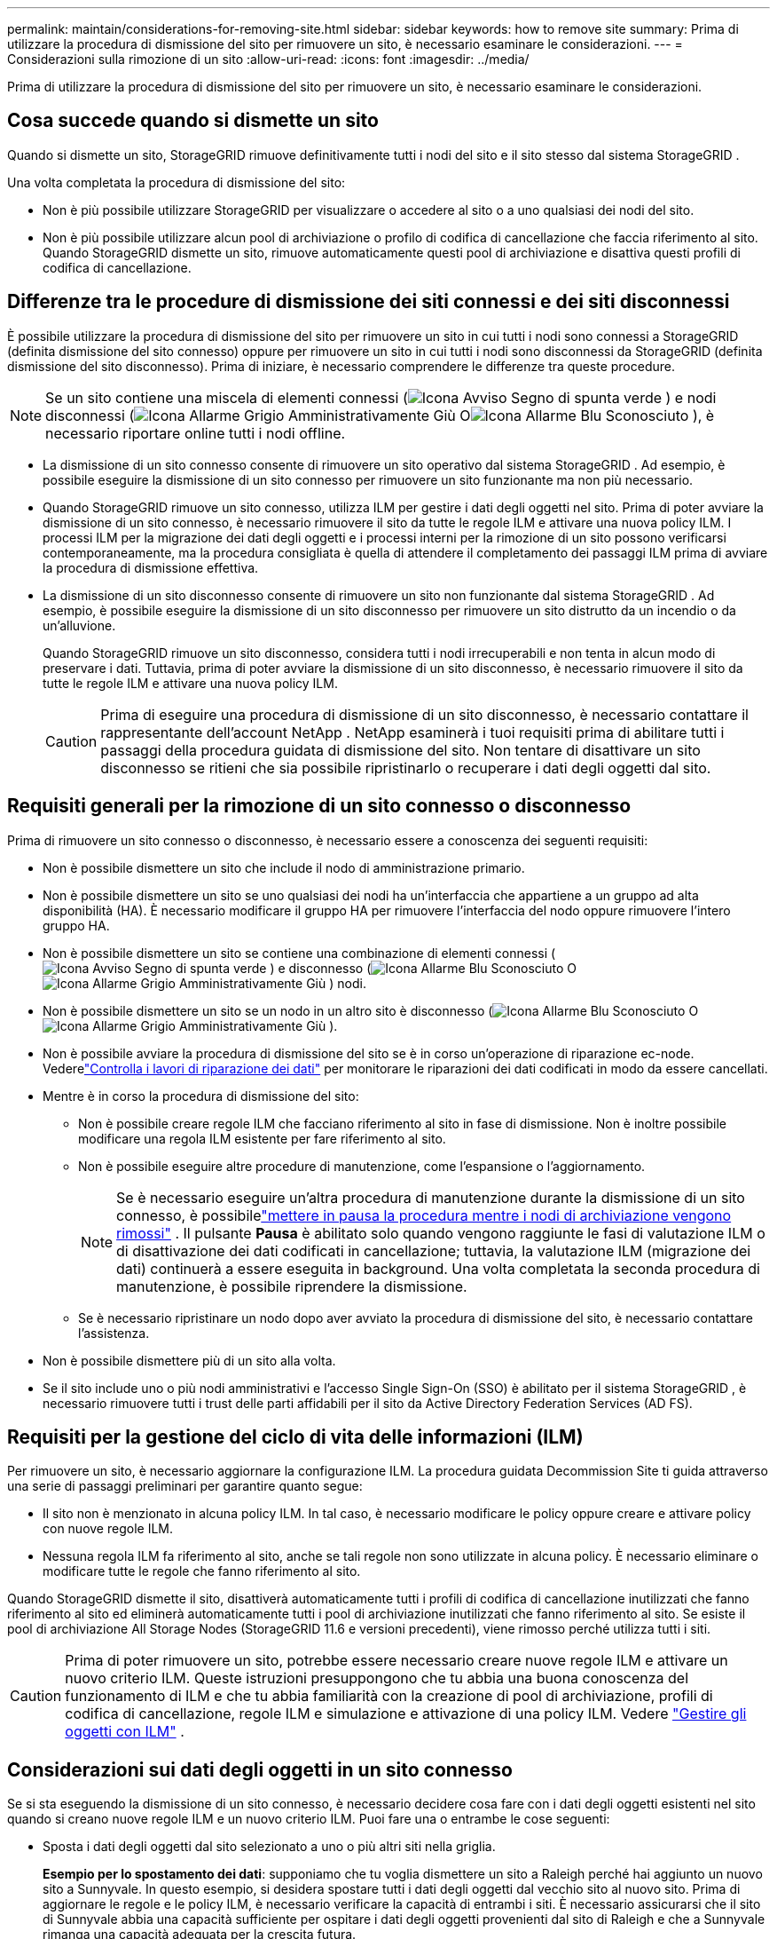 ---
permalink: maintain/considerations-for-removing-site.html 
sidebar: sidebar 
keywords: how to remove site 
summary: Prima di utilizzare la procedura di dismissione del sito per rimuovere un sito, è necessario esaminare le considerazioni. 
---
= Considerazioni sulla rimozione di un sito
:allow-uri-read: 
:icons: font
:imagesdir: ../media/


[role="lead"]
Prima di utilizzare la procedura di dismissione del sito per rimuovere un sito, è necessario esaminare le considerazioni.



== Cosa succede quando si dismette un sito

Quando si dismette un sito, StorageGRID rimuove definitivamente tutti i nodi del sito e il sito stesso dal sistema StorageGRID .

Una volta completata la procedura di dismissione del sito:

* Non è più possibile utilizzare StorageGRID per visualizzare o accedere al sito o a uno qualsiasi dei nodi del sito.
* Non è più possibile utilizzare alcun pool di archiviazione o profilo di codifica di cancellazione che faccia riferimento al sito.  Quando StorageGRID dismette un sito, rimuove automaticamente questi pool di archiviazione e disattiva questi profili di codifica di cancellazione.




== Differenze tra le procedure di dismissione dei siti connessi e dei siti disconnessi

È possibile utilizzare la procedura di dismissione del sito per rimuovere un sito in cui tutti i nodi sono connessi a StorageGRID (definita dismissione del sito connesso) oppure per rimuovere un sito in cui tutti i nodi sono disconnessi da StorageGRID (definita dismissione del sito disconnesso).  Prima di iniziare, è necessario comprendere le differenze tra queste procedure.


NOTE: Se un sito contiene una miscela di elementi connessi (image:../media/icon_alert_green_checkmark.png["Icona Avviso Segno di spunta verde"] ) e nodi disconnessi (image:../media/icon_alarm_gray_administratively_down.png["Icona Allarme Grigio Amministrativamente Giù"] Oimage:../media/icon_alarm_blue_unknown.png["Icona Allarme Blu Sconosciuto"] ), è necessario riportare online tutti i nodi offline.

* La dismissione di un sito connesso consente di rimuovere un sito operativo dal sistema StorageGRID .  Ad esempio, è possibile eseguire la dismissione di un sito connesso per rimuovere un sito funzionante ma non più necessario.
* Quando StorageGRID rimuove un sito connesso, utilizza ILM per gestire i dati degli oggetti nel sito.  Prima di poter avviare la dismissione di un sito connesso, è necessario rimuovere il sito da tutte le regole ILM e attivare una nuova policy ILM.  I processi ILM per la migrazione dei dati degli oggetti e i processi interni per la rimozione di un sito possono verificarsi contemporaneamente, ma la procedura consigliata è quella di attendere il completamento dei passaggi ILM prima di avviare la procedura di dismissione effettiva.
* La dismissione di un sito disconnesso consente di rimuovere un sito non funzionante dal sistema StorageGRID .  Ad esempio, è possibile eseguire la dismissione di un sito disconnesso per rimuovere un sito distrutto da un incendio o da un'alluvione.
+
Quando StorageGRID rimuove un sito disconnesso, considera tutti i nodi irrecuperabili e non tenta in alcun modo di preservare i dati.  Tuttavia, prima di poter avviare la dismissione di un sito disconnesso, è necessario rimuovere il sito da tutte le regole ILM e attivare una nuova policy ILM.

+

CAUTION: Prima di eseguire una procedura di dismissione di un sito disconnesso, è necessario contattare il rappresentante dell'account NetApp .  NetApp esaminerà i tuoi requisiti prima di abilitare tutti i passaggi della procedura guidata di dismissione del sito.  Non tentare di disattivare un sito disconnesso se ritieni che sia possibile ripristinarlo o recuperare i dati degli oggetti dal sito.





== Requisiti generali per la rimozione di un sito connesso o disconnesso

Prima di rimuovere un sito connesso o disconnesso, è necessario essere a conoscenza dei seguenti requisiti:

* Non è possibile dismettere un sito che include il nodo di amministrazione primario.
* Non è possibile dismettere un sito se uno qualsiasi dei nodi ha un'interfaccia che appartiene a un gruppo ad alta disponibilità (HA).  È necessario modificare il gruppo HA per rimuovere l'interfaccia del nodo oppure rimuovere l'intero gruppo HA.
* Non è possibile dismettere un sito se contiene una combinazione di elementi connessi (image:../media/icon_alert_green_checkmark.png["Icona Avviso Segno di spunta verde"] ) e disconnesso (image:../media/icon_alarm_blue_unknown.png["Icona Allarme Blu Sconosciuto"] Oimage:../media/icon_alarm_gray_administratively_down.png["Icona Allarme Grigio Amministrativamente Giù"] ) nodi.
* Non è possibile dismettere un sito se un nodo in un altro sito è disconnesso (image:../media/icon_alarm_blue_unknown.png["Icona Allarme Blu Sconosciuto"] Oimage:../media/icon_alarm_gray_administratively_down.png["Icona Allarme Grigio Amministrativamente Giù"] ).
* Non è possibile avviare la procedura di dismissione del sito se è in corso un'operazione di riparazione ec-node.  Vederelink:checking-data-repair-jobs.html["Controlla i lavori di riparazione dei dati"] per monitorare le riparazioni dei dati codificati in modo da essere cancellati.
* Mentre è in corso la procedura di dismissione del sito:
+
** Non è possibile creare regole ILM che facciano riferimento al sito in fase di dismissione.  Non è inoltre possibile modificare una regola ILM esistente per fare riferimento al sito.
** Non è possibile eseguire altre procedure di manutenzione, come l'espansione o l'aggiornamento.
+

NOTE: Se è necessario eseguire un'altra procedura di manutenzione durante la dismissione di un sito connesso, è possibilelink:pausing-and-resuming-decommission-process-for-storage-nodes.html["mettere in pausa la procedura mentre i nodi di archiviazione vengono rimossi"] .  Il pulsante *Pausa* è abilitato solo quando vengono raggiunte le fasi di valutazione ILM o di disattivazione dei dati codificati in cancellazione; tuttavia, la valutazione ILM (migrazione dei dati) continuerà a essere eseguita in background.  Una volta completata la seconda procedura di manutenzione, è possibile riprendere la dismissione.

** Se è necessario ripristinare un nodo dopo aver avviato la procedura di dismissione del sito, è necessario contattare l'assistenza.


* Non è possibile dismettere più di un sito alla volta.
* Se il sito include uno o più nodi amministrativi e l'accesso Single Sign-On (SSO) è abilitato per il sistema StorageGRID , è necessario rimuovere tutti i trust delle parti affidabili per il sito da Active Directory Federation Services (AD FS).




== Requisiti per la gestione del ciclo di vita delle informazioni (ILM)

Per rimuovere un sito, è necessario aggiornare la configurazione ILM.  La procedura guidata Decommission Site ti guida attraverso una serie di passaggi preliminari per garantire quanto segue:

* Il sito non è menzionato in alcuna policy ILM.  In tal caso, è necessario modificare le policy oppure creare e attivare policy con nuove regole ILM.
* Nessuna regola ILM fa riferimento al sito, anche se tali regole non sono utilizzate in alcuna policy.  È necessario eliminare o modificare tutte le regole che fanno riferimento al sito.


Quando StorageGRID dismette il sito, disattiverà automaticamente tutti i profili di codifica di cancellazione inutilizzati che fanno riferimento al sito ed eliminerà automaticamente tutti i pool di archiviazione inutilizzati che fanno riferimento al sito.  Se esiste il pool di archiviazione All Storage Nodes (StorageGRID 11.6 e versioni precedenti), viene rimosso perché utilizza tutti i siti.


CAUTION: Prima di poter rimuovere un sito, potrebbe essere necessario creare nuove regole ILM e attivare un nuovo criterio ILM.  Queste istruzioni presuppongono che tu abbia una buona conoscenza del funzionamento di ILM e che tu abbia familiarità con la creazione di pool di archiviazione, profili di codifica di cancellazione, regole ILM e simulazione e attivazione di una policy ILM. Vedere link:../ilm/index.html["Gestire gli oggetti con ILM"] .



== Considerazioni sui dati degli oggetti in un sito connesso

Se si sta eseguendo la dismissione di un sito connesso, è necessario decidere cosa fare con i dati degli oggetti esistenti nel sito quando si creano nuove regole ILM e un nuovo criterio ILM.  Puoi fare una o entrambe le cose seguenti:

* Sposta i dati degli oggetti dal sito selezionato a uno o più altri siti nella griglia.
+
*Esempio per lo spostamento dei dati*: supponiamo che tu voglia dismettere un sito a Raleigh perché hai aggiunto un nuovo sito a Sunnyvale.  In questo esempio, si desidera spostare tutti i dati degli oggetti dal vecchio sito al nuovo sito.  Prima di aggiornare le regole e le policy ILM, è necessario verificare la capacità di entrambi i siti.  È necessario assicurarsi che il sito di Sunnyvale abbia una capacità sufficiente per ospitare i dati degli oggetti provenienti dal sito di Raleigh e che a Sunnyvale rimanga una capacità adeguata per la crescita futura.

+

NOTE: Per garantire che sia disponibile una capacità adeguata, potrebbe essere necessariolink:../expand/index.html["espandere una griglia"] aggiungendo volumi di archiviazione o nodi di archiviazione a un sito esistente o aggiungendo un nuovo sito prima di eseguire questa procedura.

* Elimina le copie degli oggetti dal sito selezionato.
+
*Esempio di eliminazione dei dati*: supponiamo che tu stia attualmente utilizzando una regola ILM a 3 copie per replicare i dati degli oggetti su tre siti.  Prima di dismettere un sito, è possibile creare una regola ILM a 2 copie equivalente per archiviare i dati solo in due siti.  Quando si attiva un nuovo criterio ILM che utilizza la regola delle 2 copie, StorageGRID elimina le copie dal terzo sito perché non soddisfano più i requisiti ILM.  Tuttavia, i dati dell'oggetto saranno comunque protetti e la capacità dei due siti rimanenti rimarrà invariata.

+

CAUTION: Non creare mai una regola ILM a copia singola per gestire la rimozione di un sito.  Una regola ILM che crea una sola copia replicata per qualsiasi periodo di tempo espone i dati al rischio di perdita permanente.  Se esiste una sola copia replicata di un oggetto, tale oggetto viene perso se un nodo di archiviazione si guasta o presenta un errore significativo.  Inoltre, durante le procedure di manutenzione, come gli aggiornamenti, si perde temporaneamente l'accesso all'oggetto.





== Requisiti aggiuntivi per la dismissione di un sito connesso

Prima che StorageGRID possa rimuovere un sito connesso, è necessario verificare quanto segue:

* Tutti i nodi nel sistema StorageGRID devono avere uno stato di connessione *Connesso* (image:../media/icon_alert_green_checkmark.png["Icona Avviso Segno di spunta verde"] ); tuttavia, i nodi possono avere avvisi attivi.
+

NOTE: È possibile completare i passaggi da 1 a 4 della procedura guidata Decommission Site se uno o più nodi sono disconnessi.  Tuttavia, non è possibile completare il passaggio 5 della procedura guidata, che avvia il processo di dismissione, a meno che tutti i nodi non siano connessi.

* Se il sito che intendi rimuovere contiene un nodo gateway o un nodo amministrativo utilizzato per il bilanciamento del carico, potrebbe essere necessariolink:../expand/index.html["espandere una griglia"] per aggiungere un nuovo nodo equivalente in un altro sito.  Assicurarsi che i client possano connettersi al nodo sostitutivo prima di avviare la procedura di dismissione del sito.
* Se il sito che intendi rimuovere contiene nodi gateway o nodi amministrativi che si trovano in un gruppo ad alta disponibilità (HA), puoi completare i passaggi da 1 a 4 della procedura guidata di dismissione del sito.  Tuttavia, non è possibile completare il passaggio 5 della procedura guidata, che avvia il processo di dismissione, finché non si rimuovono questi nodi da tutti i gruppi HA.  Se i client esistenti si connettono a un gruppo HA che include nodi del sito, è necessario assicurarsi che possano continuare a connettersi a StorageGRID dopo la rimozione del sito.
* Se i client si connettono direttamente ai nodi di archiviazione nel sito che si intende rimuovere, è necessario assicurarsi che possano connettersi ai nodi di archiviazione in altri siti prima di avviare la procedura di dismissione del sito.
* È necessario fornire spazio sufficiente sui siti rimanenti per contenere tutti i dati degli oggetti che verranno spostati a causa di modifiche a qualsiasi policy ILM attiva.  In alcuni casi, potrebbe essere necessariolink:../expand/index.html["espandere una griglia"] aggiungendo nodi di archiviazione, volumi di archiviazione o nuovi siti prima di poter completare la dismissione di un sito connesso.
* È necessario prevedere un tempo adeguato per il completamento della procedura di disattivazione.  I processi StorageGRID ILM potrebbero richiedere giorni, settimane o persino mesi per spostare o eliminare i dati degli oggetti dal sito prima che il sito possa essere dismesso.
+

NOTE: Lo spostamento o l'eliminazione dei dati degli oggetti da un sito potrebbe richiedere giorni, settimane o persino mesi, a seconda della quantità di dati presenti nel sito, del carico sul sistema, delle latenze di rete e della natura delle modifiche ILM richieste.

* Se possibile, dovresti completare i passaggi da 1 a 4 della procedura guidata di dismissione del sito il prima possibile.  La procedura di dismissione verrà completata più rapidamente e con meno interruzioni e impatti sulle prestazioni se si consente lo spostamento dei dati dal sito prima di avviare la procedura di dismissione effettiva (selezionando *Avvia dismissione* nel passaggio 5 della procedura guidata).




== Requisiti aggiuntivi per la dismissione di un sito disconnesso

Prima che StorageGRID possa rimuovere un sito disconnesso, è necessario verificare quanto segue:

* Hai contattato il rappresentante del tuo account NetApp .  NetApp esaminerà i tuoi requisiti prima di abilitare tutti i passaggi della procedura guidata di dismissione del sito.
+

CAUTION: Non tentare di disattivare un sito disconnesso se ritieni che sia possibile ripristinarlo o recuperare dati di oggetti dal sito. Vedere link:how-site-recovery-is-performed-by-technical-support.html["Come il supporto tecnico recupera un sito"] .

* Tutti i nodi del sito devono avere uno stato di connessione tra i seguenti:
+
** *Sconosciuto* (image:../media/icon_alarm_blue_unknown.png["Icona Allarme Blu Sconosciuto"] ): Per un motivo sconosciuto, un nodo è disconnesso oppure i servizi sul nodo sono inaspettatamente inattivi.  Ad esempio, un servizio sul nodo potrebbe essere interrotto oppure il nodo potrebbe aver perso la connessione di rete a causa di un'interruzione di corrente o di un'interruzione imprevista.
** *Amministrativamente inattivo* (image:../media/icon_alarm_gray_administratively_down.png["Icona Allarme Grigio Amministrativamente Giù"] ): Il nodo non è connesso alla rete per un motivo prevedibile.  Ad esempio, il nodo o i servizi sul nodo sono stati arrestati correttamente.


* Tutti i nodi in tutti gli altri siti devono avere uno stato di connessione di *Connesso* (image:../media/icon_alert_green_checkmark.png["Icona Avviso Segno di spunta verde"] ); tuttavia, questi altri nodi possono avere avvisi attivi.
* Devi comprendere che non potrai più utilizzare StorageGRID per visualizzare o recuperare i dati degli oggetti archiviati nel sito.  Quando StorageGRID esegue questa procedura, non tenta in alcun modo di preservare i dati del sito disconnesso.
+

NOTE: Se le regole e i criteri ILM sono stati concepiti per proteggere dalla perdita di un singolo sito, copie degli oggetti saranno comunque presenti sui siti rimanenti.

* È necessario comprendere che se il sito conteneva l'unica copia di un oggetto, l'oggetto è andato perso e non può essere recuperato.




== Considerazioni sulla coerenza quando si rimuove un sito

La coerenza di un bucket S3 determina se StorageGRID replica completamente i metadati degli oggetti su tutti i nodi e siti prima di comunicare al client che l'acquisizione dell'oggetto è avvenuta correttamente.  La coerenza fornisce un equilibrio tra la disponibilità degli oggetti e la coerenza di tali oggetti tra diversi nodi di archiviazione e siti.

Quando StorageGRID rimuove un sito, deve assicurarsi che nessun dato venga scritto sul sito da rimuovere.  Di conseguenza, sostituisce temporaneamente la coerenza per ogni bucket o contenitore.  Dopo aver avviato il processo di dismissione del sito, StorageGRID utilizza temporaneamente la coerenza del sito per impedire che i metadati degli oggetti vengano scritti sul sito da rimuovere.

Come risultato di questa sostituzione temporanea, tieni presente che tutte le operazioni di scrittura, aggiornamento ed eliminazione del client che si verificano durante la dismissione di un sito potrebbero non riuscire se più nodi diventano non disponibili nei siti rimanenti.

